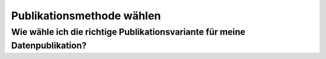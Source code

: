 **************************
Publikationsmethode wählen
**************************

Wie wähle ich die richtige Publikationsvariante für meine Datenpublikation?
===========================================================================
